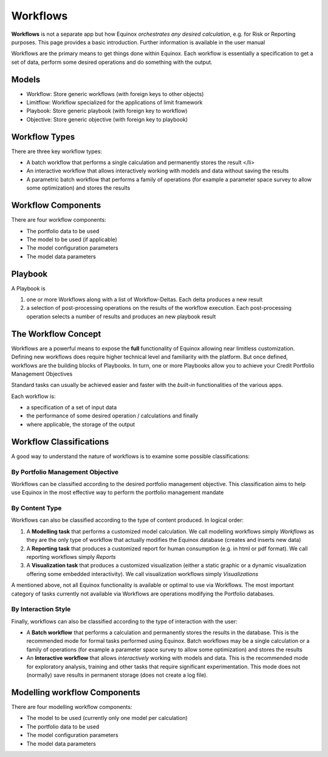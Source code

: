Workflows
-------------
**Workflows** is not a separate app but how Equinox *orchestrates any desired calculation*, e.g. for Risk or Reporting purposes. This page provides a basic introduction. Further information is available in the user manual

Workflows are the primary means to get things done within Equinox. Each workflow is essentially a specification to get a set of data, perform some desired operations and do something with the output.

Models
~~~~~~~~~~~~~~~
- Workflow: Store generic workflows (with foreign keys to other objects)
- Limitflow: Workflow specialized for the applications of limit framework
- Playbook: Store generic playbook (with foreign key to workflow)
- Objective: Store generic objective (with foreign key to playbook)


Workflow Types
~~~~~~~~~~~~~~~~~~~

There are three key workflow types:

* A batch workflow that performs a single calculation and permanently stores the result </li>
* An interactive workflow that allows interactively working with models and data without saving the results
* A parametric batch workflow that performs a family of operations (for example a parameter space survey to allow some optimization) and stores the results


Workflow Components
~~~~~~~~~~~~~~~~~~~~~~

There are four workflow components:

* The portfolio data to be used
* The model to be used (if applicable)
* The model configuration parameters
* The model data parameters


Playbook
~~~~~~~~~~~~~~~
A Playbook is

1. one or more Workflows along with a list of Workflow-Deltas. Each delta produces a new result
2. a selection of post-processing operations on the results of the workflow execution. Each post-processing operation selects a number of results and produces an new playbook result


The Workflow Concept
~~~~~~~~~~~~~~~~~~~~

Workflows are a powerful means to expose the **full** functionality of
Equinox allowing near limitless customization. Defining new workflows
does require higher technical level and familiarity with the platform.
But once defined, workflows are the building blocks of Playbooks.
In turn, one or more Playbooks allow you to achieve your Credit
Portfolio Management Objectives

Standard tasks can usually be achieved easier and faster with the
*built-in* functionalities of the various apps.

Each workflow is:

-  a specification of a set of input data
-  the performance of some desired operation / calculations and finally
-  where applicable, the storage of the output

Workflow Classifications
~~~~~~~~~~~~~~~~~~~~~~~~

A good way to understand the nature of workflows is to examine some
possible classifications:

By Portfolio Management Objective
^^^^^^^^^^^^^^^^^^^^^^^^^^^^^^^^^

Workflows can be classified according to the desired portfolio
management objective. This classification aims to help use Equinox in
the most effective way to perform the portfolio management mandate

By Content Type
^^^^^^^^^^^^^^^

Workflows can also be classified according to the type of content
produced. In logical order:

#. A **Modelling task** that performs a customized model calculation. We
   call modelling workflows simply *Workflows* as they are the only type
   of workflow that actually modifies the Equinox database (creates and
   inserts new data)
#. A **Reporting task** that produces a customized report for human
   consumption (e.g. in html or pdf format). We call reporting workflows
   simply *Reports*
#. A **Visualization task** that produces a customized visualization
   (either a static graphic or a dynamic visualization offering some
   embedded interactivity). We call visualization workflows simply
   *Visualizations*

A mentioned above, not all Equinox functionality is available or optimal
to use via Workflows. The most important category of tasks currently not
available via Workflows are operations modifying the Portfolio
databases.

By Interaction Style
^^^^^^^^^^^^^^^^^^^^^^^^^

Finally, workflows can also be classified according to the type of
interaction with the user:

-  A **Batch workflow** that performs a calculation and permanently
   stores the results in the database. This is the recommended mode for
   formal tasks performed using Equinox. Batch workflows may be a single
   calculation or a family of operations (for example a parameter space
   survey to allow some optimization) and stores the results
-  An **Interactive workflow** that allows *interactively* working with
   models and data. This is the recommended mode for exploratory
   analysis, training and other tasks that require significant
   experimentation. This mode does not (normally) save results in
   permanent storage (does not create a log file).

Modelling workflow Components
~~~~~~~~~~~~~~~~~~~~~~~~~~~~~

There are four modelling workflow components:

-  The model to be used (currently only one model per calculation)
-  The portfolio data to be used
-  The model configuration parameters
-  The model data parameters


